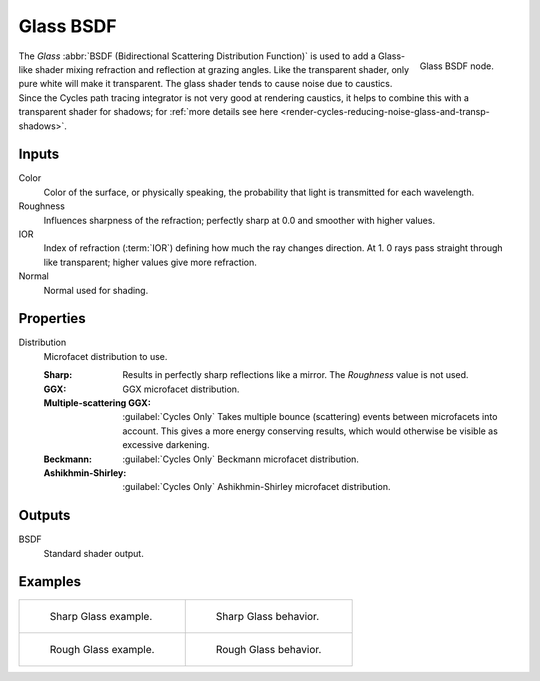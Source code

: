 .. _bpy.types.ShaderNodeBsdfGlass:

**********
Glass BSDF
**********

.. figure:: /images/node-types_ShaderNodeBsdfGlass.webp
   :align: right
   :alt: Glass BSDF node.

   Glass BSDF node.

The *Glass* :abbr:`BSDF (Bidirectional Scattering Distribution Function)`
is used to add a Glass-like shader mixing refraction and reflection at grazing angles.
Like the transparent shader, only pure white will make it transparent.
The glass shader tends to cause noise due to caustics.
Since the Cycles path tracing integrator is not very good at rendering caustics,
it helps to combine this with a transparent shader for shadows;
for :ref:`more details see here <render-cycles-reducing-noise-glass-and-transp-shadows>`.


Inputs
======

Color
   Color of the surface, or physically speaking, the probability that light is transmitted for each wavelength.
Roughness
   Influences sharpness of the refraction; perfectly sharp at 0.0 and smoother with higher values.
IOR
   Index of refraction (:term:`IOR`) defining how much the ray changes direction. At 1.
   0 rays pass straight through like transparent; higher values give more refraction.
Normal
   Normal used for shading.


Properties
==========

Distribution
   Microfacet distribution to use.

   :Sharp:
      Results in perfectly sharp reflections like a mirror. The *Roughness* value is not used.
   :GGX: GGX microfacet distribution.
   :Multiple-scattering GGX: :guilabel:`Cycles Only`
      Takes multiple bounce (scattering) events between microfacets into account.
      This gives a more energy conserving results, which would otherwise be visible as excessive darkening.
   :Beckmann: :guilabel:`Cycles Only`
      Beckmann microfacet distribution.
   :Ashikhmin-Shirley: :guilabel:`Cycles Only`
      Ashikhmin-Shirley microfacet distribution.


Outputs
=======

BSDF
   Standard shader output.


Examples
========

.. list-table::
   :widths: auto

   * - .. figure:: /images/render_shader-nodes_shader_glass_example.jpg

          Sharp Glass example.

     - .. figure:: /images/render_shader-nodes_shader_glass_behavior-sharp.svg
          :width: 308px

          Sharp Glass behavior.

   * - .. figure:: /images/render_shader-nodes_shader_glass_example-rough.jpg

          Rough Glass example.

     - .. figure:: /images/render_shader-nodes_shader_glass_behavior.svg
          :width: 308px

          Rough Glass behavior.
